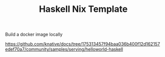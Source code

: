 #+TITLE: Haskell Nix Template


Build a docker image locally


https://github.com/knative/docs/tree/175313457f94baa036b400f12d162157edef70a7/community/samples/serving/helloworld-haskell


